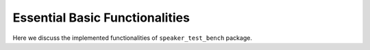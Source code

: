 .. _basics:

===============================
Essential Basic Functionalities
===============================

Here we discuss the implemented functionalities of ``speaker_test_bench`` package.
